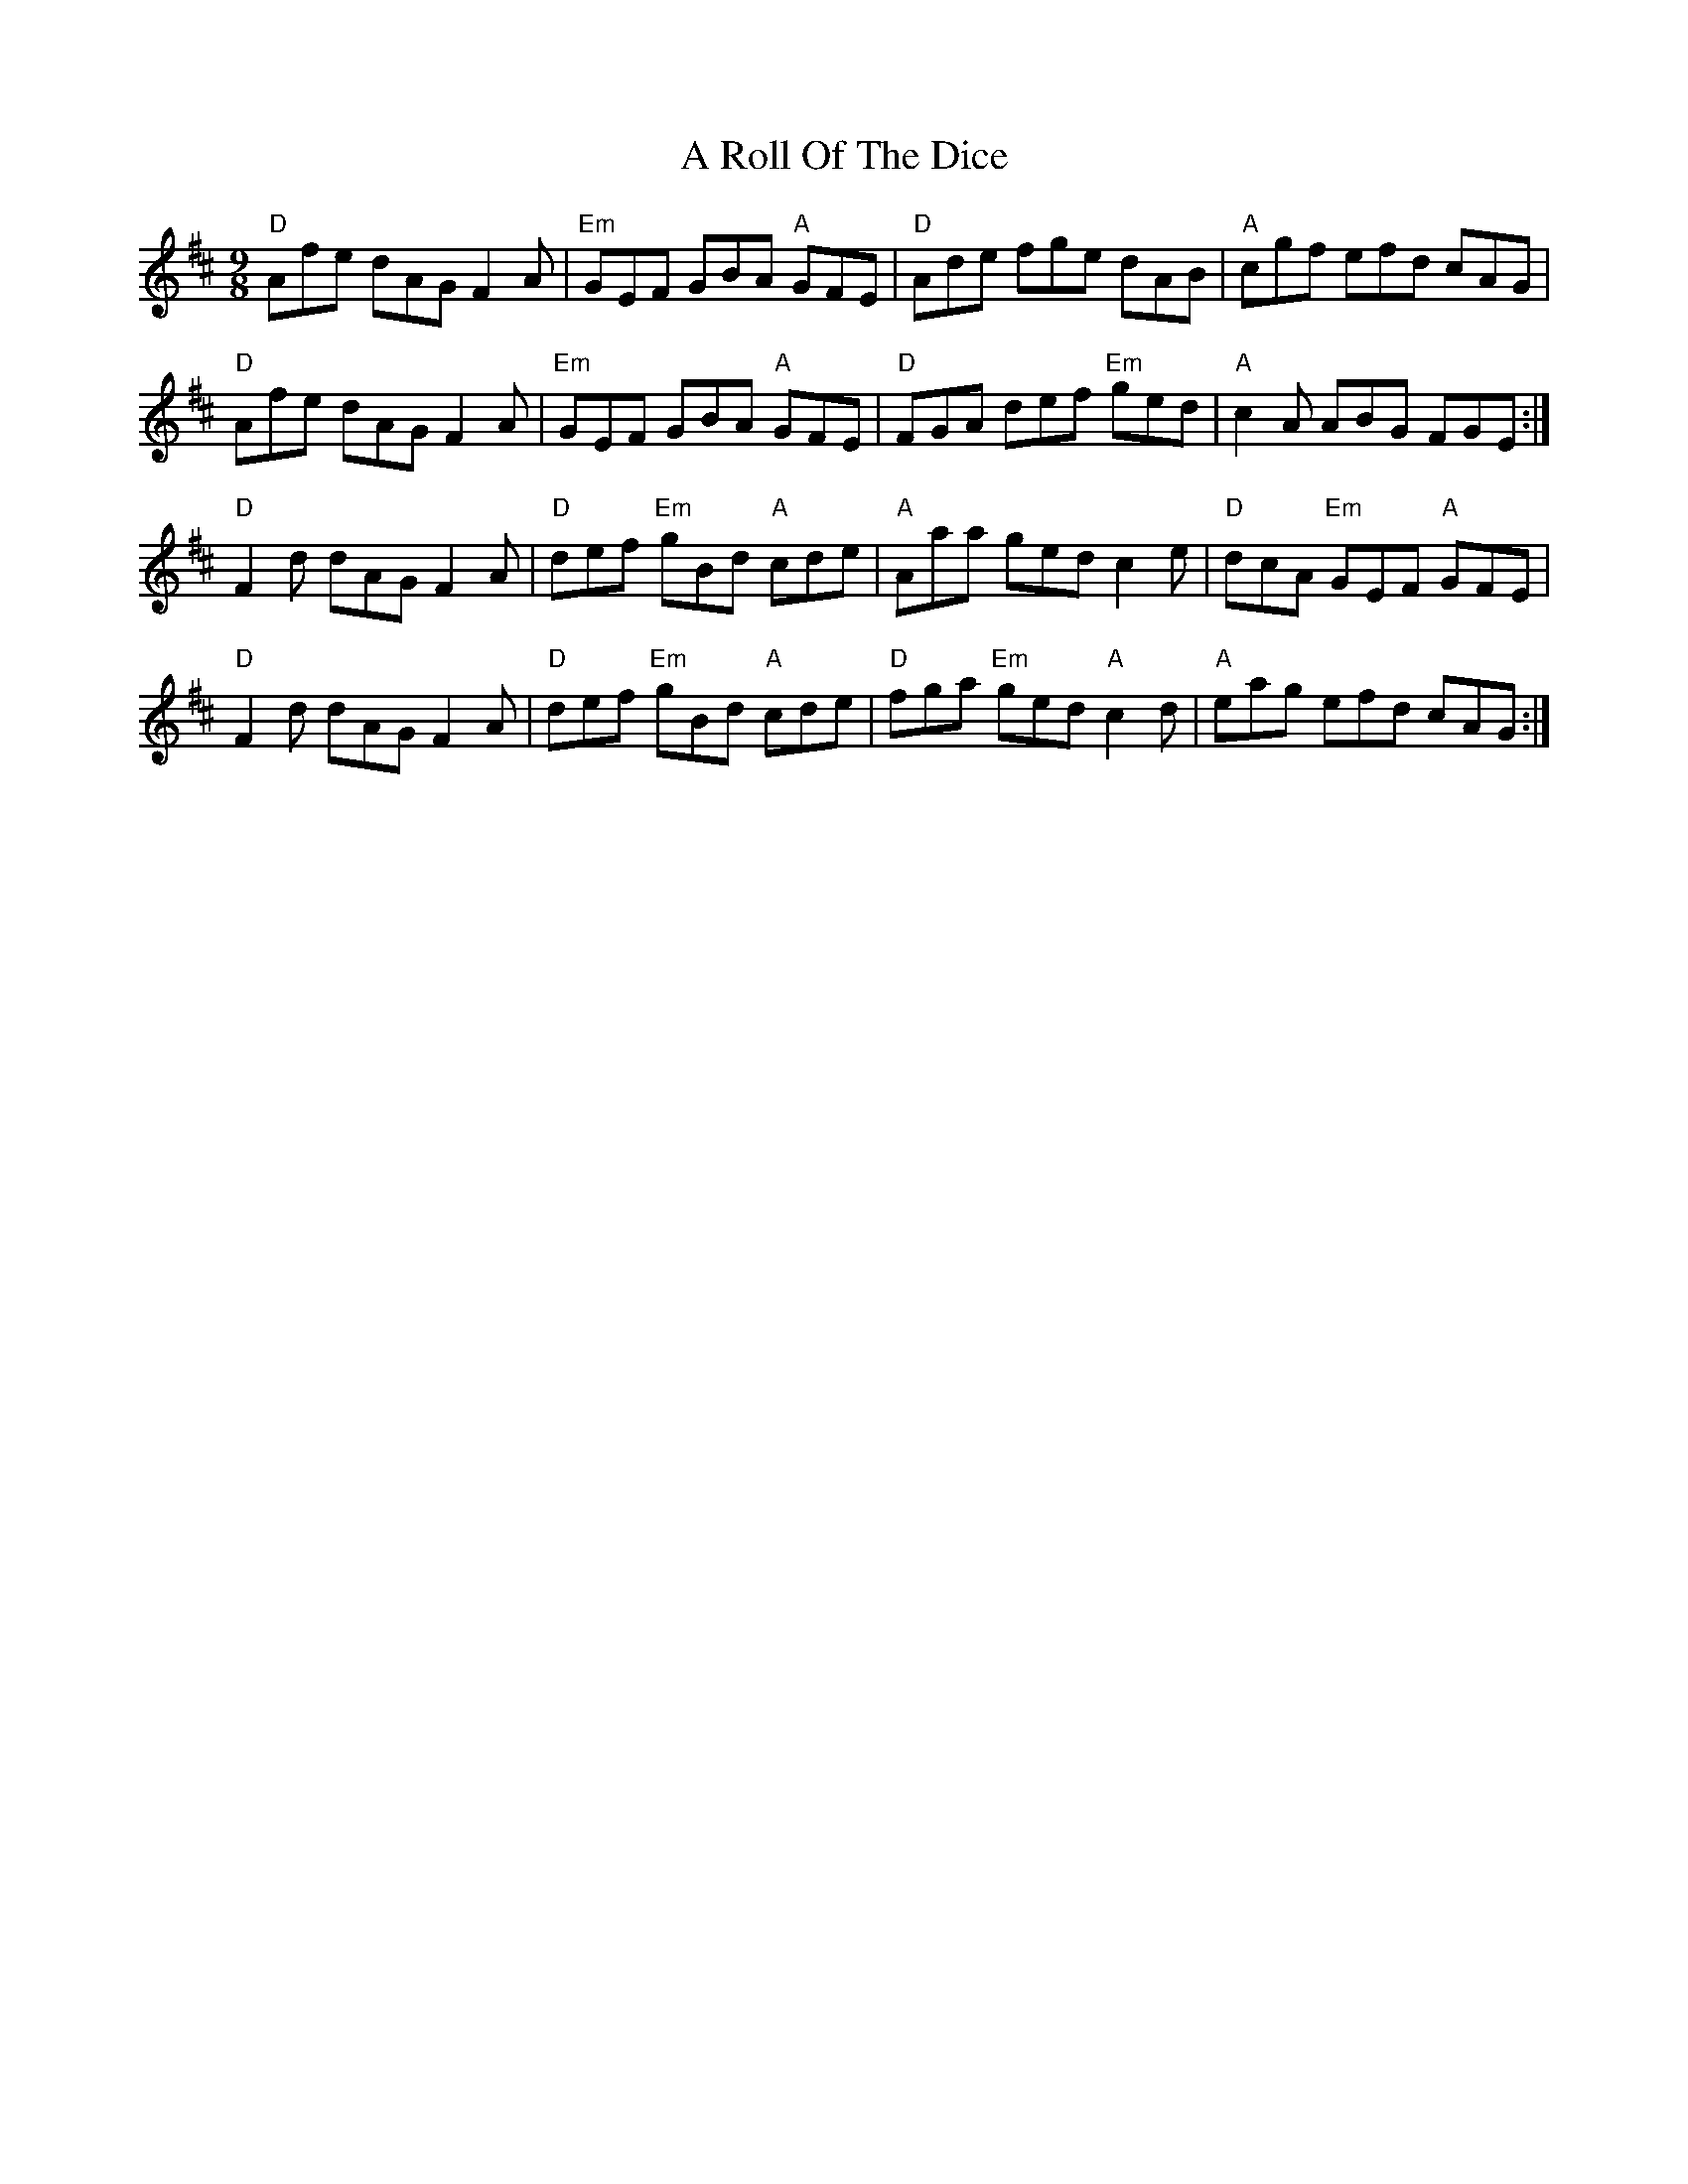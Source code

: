 X: 339
T: A Roll Of The Dice
R: slip jig
M: 9/8
K: Dmajor
"D"Afe dAG F2A|"Em"GEF GBA "A"GFE|"D"Ade fge dAB|"A"cgf efd cAG|
"D"Afe dAG F2A|"Em"GEF GBA "A"GFE|"D"FGA def "Em"ged|"A"c2A ABG FGE:|
"D"F2d dAG F2A|"D"def "Em"gBd "A"cde|"A"Aaa ged c2e|"D"dcA "Em"GEF "A"GFE|
"D"F2d dAG F2A|"D"def "Em"gBd "A"cde|"D"fga "Em"ged "A"c2d|"A"eag efd cAG:|

